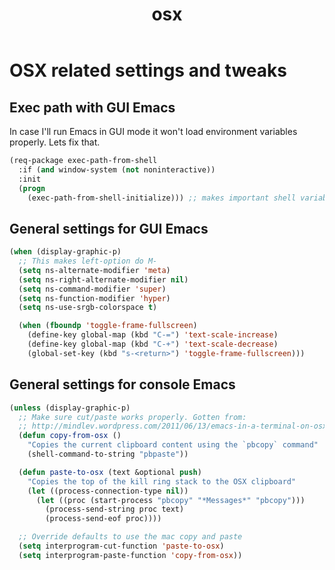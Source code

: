 #+TITLE: osx

* OSX related settings and tweaks

** Exec path with GUI Emacs

In case I'll run Emacs in GUI mode it won't load environment variables properly.
Lets fix that.

#+BEGIN_SRC emacs-lisp
(req-package exec-path-from-shell
  :if (and window-system (not noninteractive))
  :init
  (progn
    (exec-path-from-shell-initialize))) ;; makes important shell variables like $PATH work
#+END_SRC

** General settings for GUI Emacs

#+BEGIN_SRC emacs-lisp
(when (display-graphic-p)
  ;; This makes left-option do M-
  (setq ns-alternate-modifier 'meta)
  (setq ns-right-alternate-modifier nil)
  (setq ns-command-modifier 'super)
  (setq ns-function-modifier 'hyper)
  (setq ns-use-srgb-colorspace t)

  (when (fboundp 'toggle-frame-fullscreen)
    (define-key global-map (kbd "C-=") 'text-scale-increase)
    (define-key global-map (kbd "C-+") 'text-scale-decrease)
    (global-set-key (kbd "s-<return>") 'toggle-frame-fullscreen)))
#+END_SRC

** General settings for console Emacs

#+BEGIN_SRC emacs-lisp
(unless (display-graphic-p)
  ;; Make sure cut/paste works properly. Gotten from:
  ;; http://mindlev.wordpress.com/2011/06/13/emacs-in-a-terminal-on-osx/#comment-20
  (defun copy-from-osx ()
    "Copies the current clipboard content using the `pbcopy` command"
    (shell-command-to-string "pbpaste"))

  (defun paste-to-osx (text &optional push)
    "Copies the top of the kill ring stack to the OSX clipboard"
    (let ((process-connection-type nil))
      (let ((proc (start-process "pbcopy" "*Messages*" "pbcopy")))
        (process-send-string proc text)
        (process-send-eof proc))))

  ;; Override defaults to use the mac copy and paste
  (setq interprogram-cut-function 'paste-to-osx)
  (setq interprogram-paste-function 'copy-from-osx))
#+END_SRC
